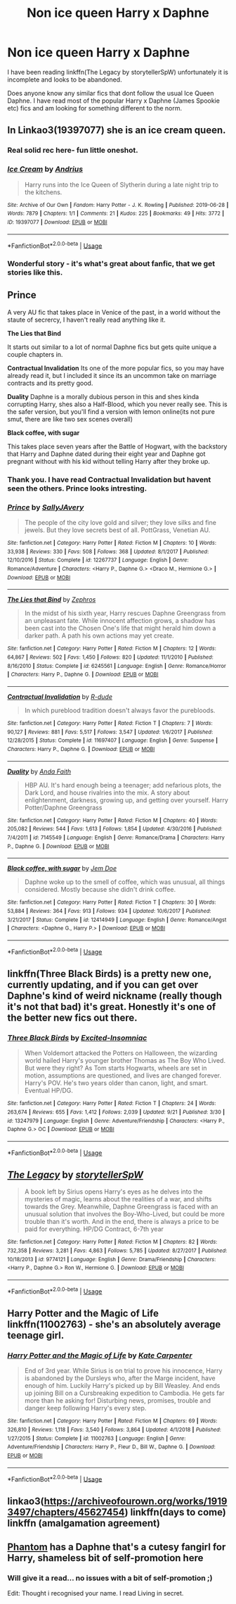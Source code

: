 #+TITLE: Non ice queen Harry x Daphne

* Non ice queen Harry x Daphne
:PROPERTIES:
:Author: seanbz93
:Score: 14
:DateUnix: 1569934889.0
:DateShort: 2019-Oct-01
:END:
I have been reading linkffn(The Legacy by storytellerSpW) unfortunately it is incomplete and looks to be abandoned.

Does anyone know any similar fics that dont follow the usual Ice Queen Daphne. I have read most of the popular Harry x Daphne (James Spookie etc) fics and am looking for something different to the norm.


** In Linkao3(19397077) she is an ice cream queen.
:PROPERTIES:
:Author: calli3flower
:Score: 8
:DateUnix: 1569955938.0
:DateShort: 2019-Oct-01
:END:

*** Real solid rec here- fun little oneshot.
:PROPERTIES:
:Author: BionicleKid
:Score: 3
:DateUnix: 1569957241.0
:DateShort: 2019-Oct-01
:END:


*** [[https://archiveofourown.org/works/19397077][*/Ice Cream/*]] by [[https://www.archiveofourown.org/users/Andrius/pseuds/Andrius][/Andrius/]]

#+begin_quote
  Harry runs into the Ice Queen of Slytherin during a late night trip to the kitchens.
#+end_quote

^{/Site/:} ^{Archive} ^{of} ^{Our} ^{Own} ^{*|*} ^{/Fandom/:} ^{Harry} ^{Potter} ^{-} ^{J.} ^{K.} ^{Rowling} ^{*|*} ^{/Published/:} ^{2019-06-28} ^{*|*} ^{/Words/:} ^{7879} ^{*|*} ^{/Chapters/:} ^{1/1} ^{*|*} ^{/Comments/:} ^{21} ^{*|*} ^{/Kudos/:} ^{225} ^{*|*} ^{/Bookmarks/:} ^{49} ^{*|*} ^{/Hits/:} ^{3772} ^{*|*} ^{/ID/:} ^{19397077} ^{*|*} ^{/Download/:} ^{[[https://archiveofourown.org/downloads/19397077/Ice%20Cream.epub?updated_at=1564822671][EPUB]]} ^{or} ^{[[https://archiveofourown.org/downloads/19397077/Ice%20Cream.mobi?updated_at=1564822671][MOBI]]}

--------------

*FanfictionBot*^{2.0.0-beta} | [[https://github.com/tusing/reddit-ffn-bot/wiki/Usage][Usage]]
:PROPERTIES:
:Author: FanfictionBot
:Score: 2
:DateUnix: 1569955952.0
:DateShort: 2019-Oct-01
:END:


*** Wonderful story - it's what's great about fanfic, that we get stories like this.
:PROPERTIES:
:Author: HorizontalDill
:Score: 1
:DateUnix: 1570035035.0
:DateShort: 2019-Oct-02
:END:


** *Prince*

A very AU fic that takes place in Venice of the past, in a world without the staute of secrercy, I haven't really read anything like it.

*The Lies that Bind*

It starts out similar to a lot of normal Daphne fics but gets quite unique a couple chapters in.

*Contractual Invalidation* Its one of the more popular fics, so you may have already read it, but I included it since its an uncommon take on marriage contracts and its pretty good.

*Duality* Daphne is a morally dubious person in this and shes kinda corrupting Harry, shes also a Half-Blood, which you never really see. This is the safer version, but you'll find a version with lemon online(its not pure smut, there are like two sex scenes overall)

*Black coffee, with sugar*

This takes place seven years after the Battle of Hogwart, with the backstory that Harry and Daphne dated during their eight year and Daphne got pregnant without with his kid without telling Harry after they broke up.
:PROPERTIES:
:Author: aAlouda
:Score: 4
:DateUnix: 1569937630.0
:DateShort: 2019-Oct-01
:END:

*** Thank you. I have read Contractual Invalidation but havent seen the others. Prince looks intresting.
:PROPERTIES:
:Author: seanbz93
:Score: 2
:DateUnix: 1569941532.0
:DateShort: 2019-Oct-01
:END:


*** [[https://www.fanfiction.net/s/12267737/1/][*/Prince/*]] by [[https://www.fanfiction.net/u/5909028/SallyJAvery][/SallyJAvery/]]

#+begin_quote
  The people of the city love gold and silver; they love silks and fine jewels. But they love secrets best of all. PottGrass, Venetian AU.
#+end_quote

^{/Site/:} ^{fanfiction.net} ^{*|*} ^{/Category/:} ^{Harry} ^{Potter} ^{*|*} ^{/Rated/:} ^{Fiction} ^{M} ^{*|*} ^{/Chapters/:} ^{10} ^{*|*} ^{/Words/:} ^{33,938} ^{*|*} ^{/Reviews/:} ^{330} ^{*|*} ^{/Favs/:} ^{508} ^{*|*} ^{/Follows/:} ^{368} ^{*|*} ^{/Updated/:} ^{8/1/2017} ^{*|*} ^{/Published/:} ^{12/10/2016} ^{*|*} ^{/Status/:} ^{Complete} ^{*|*} ^{/id/:} ^{12267737} ^{*|*} ^{/Language/:} ^{English} ^{*|*} ^{/Genre/:} ^{Romance/Adventure} ^{*|*} ^{/Characters/:} ^{<Harry} ^{P.,} ^{Daphne} ^{G.>} ^{<Draco} ^{M.,} ^{Hermione} ^{G.>} ^{*|*} ^{/Download/:} ^{[[http://www.ff2ebook.com/old/ffn-bot/index.php?id=12267737&source=ff&filetype=epub][EPUB]]} ^{or} ^{[[http://www.ff2ebook.com/old/ffn-bot/index.php?id=12267737&source=ff&filetype=mobi][MOBI]]}

--------------

[[https://www.fanfiction.net/s/6245561/1/][*/The Lies that Bind/*]] by [[https://www.fanfiction.net/u/522075/Zephros][/Zephros/]]

#+begin_quote
  In the midst of his sixth year, Harry rescues Daphne Greengrass from an unpleasant fate. While innocent affection grows, a shadow has been cast into the Chosen One's life that might herald him down a darker path. A path his own actions may yet create.
#+end_quote

^{/Site/:} ^{fanfiction.net} ^{*|*} ^{/Category/:} ^{Harry} ^{Potter} ^{*|*} ^{/Rated/:} ^{Fiction} ^{M} ^{*|*} ^{/Chapters/:} ^{12} ^{*|*} ^{/Words/:} ^{64,867} ^{*|*} ^{/Reviews/:} ^{502} ^{*|*} ^{/Favs/:} ^{1,450} ^{*|*} ^{/Follows/:} ^{820} ^{*|*} ^{/Updated/:} ^{11/1/2010} ^{*|*} ^{/Published/:} ^{8/16/2010} ^{*|*} ^{/Status/:} ^{Complete} ^{*|*} ^{/id/:} ^{6245561} ^{*|*} ^{/Language/:} ^{English} ^{*|*} ^{/Genre/:} ^{Romance/Horror} ^{*|*} ^{/Characters/:} ^{Harry} ^{P.,} ^{Daphne} ^{G.} ^{*|*} ^{/Download/:} ^{[[http://www.ff2ebook.com/old/ffn-bot/index.php?id=6245561&source=ff&filetype=epub][EPUB]]} ^{or} ^{[[http://www.ff2ebook.com/old/ffn-bot/index.php?id=6245561&source=ff&filetype=mobi][MOBI]]}

--------------

[[https://www.fanfiction.net/s/11697407/1/][*/Contractual Invalidation/*]] by [[https://www.fanfiction.net/u/2057121/R-dude][/R-dude/]]

#+begin_quote
  In which pureblood tradition doesn't always favor the purebloods.
#+end_quote

^{/Site/:} ^{fanfiction.net} ^{*|*} ^{/Category/:} ^{Harry} ^{Potter} ^{*|*} ^{/Rated/:} ^{Fiction} ^{T} ^{*|*} ^{/Chapters/:} ^{7} ^{*|*} ^{/Words/:} ^{90,127} ^{*|*} ^{/Reviews/:} ^{881} ^{*|*} ^{/Favs/:} ^{5,517} ^{*|*} ^{/Follows/:} ^{3,547} ^{*|*} ^{/Updated/:} ^{1/6/2017} ^{*|*} ^{/Published/:} ^{12/28/2015} ^{*|*} ^{/Status/:} ^{Complete} ^{*|*} ^{/id/:} ^{11697407} ^{*|*} ^{/Language/:} ^{English} ^{*|*} ^{/Genre/:} ^{Suspense} ^{*|*} ^{/Characters/:} ^{Harry} ^{P.,} ^{Daphne} ^{G.} ^{*|*} ^{/Download/:} ^{[[http://www.ff2ebook.com/old/ffn-bot/index.php?id=11697407&source=ff&filetype=epub][EPUB]]} ^{or} ^{[[http://www.ff2ebook.com/old/ffn-bot/index.php?id=11697407&source=ff&filetype=mobi][MOBI]]}

--------------

[[https://www.fanfiction.net/s/7145549/1/][*/Duality/*]] by [[https://www.fanfiction.net/u/1191684/Anda-Faith][/Anda Faith/]]

#+begin_quote
  HBP AU. It's hard enough being a teenager; add nefarious plots, the Dark Lord, and house rivalries into the mix. A story about enlightenment, darkness, growing up, and getting over yourself. Harry Potter/Daphne Greengrass
#+end_quote

^{/Site/:} ^{fanfiction.net} ^{*|*} ^{/Category/:} ^{Harry} ^{Potter} ^{*|*} ^{/Rated/:} ^{Fiction} ^{M} ^{*|*} ^{/Chapters/:} ^{40} ^{*|*} ^{/Words/:} ^{205,082} ^{*|*} ^{/Reviews/:} ^{544} ^{*|*} ^{/Favs/:} ^{1,613} ^{*|*} ^{/Follows/:} ^{1,854} ^{*|*} ^{/Updated/:} ^{4/30/2016} ^{*|*} ^{/Published/:} ^{7/4/2011} ^{*|*} ^{/id/:} ^{7145549} ^{*|*} ^{/Language/:} ^{English} ^{*|*} ^{/Genre/:} ^{Romance/Drama} ^{*|*} ^{/Characters/:} ^{Harry} ^{P.,} ^{Daphne} ^{G.} ^{*|*} ^{/Download/:} ^{[[http://www.ff2ebook.com/old/ffn-bot/index.php?id=7145549&source=ff&filetype=epub][EPUB]]} ^{or} ^{[[http://www.ff2ebook.com/old/ffn-bot/index.php?id=7145549&source=ff&filetype=mobi][MOBI]]}

--------------

[[https://www.fanfiction.net/s/12414949/1/][*/Black coffee, with sugar/*]] by [[https://www.fanfiction.net/u/1445361/Jem-Doe][/Jem Doe/]]

#+begin_quote
  Daphne woke up to the smell of coffee, which was unusual, all things considered. Mostly because she didn't drink coffee.
#+end_quote

^{/Site/:} ^{fanfiction.net} ^{*|*} ^{/Category/:} ^{Harry} ^{Potter} ^{*|*} ^{/Rated/:} ^{Fiction} ^{T} ^{*|*} ^{/Chapters/:} ^{30} ^{*|*} ^{/Words/:} ^{53,884} ^{*|*} ^{/Reviews/:} ^{364} ^{*|*} ^{/Favs/:} ^{913} ^{*|*} ^{/Follows/:} ^{934} ^{*|*} ^{/Updated/:} ^{10/6/2017} ^{*|*} ^{/Published/:} ^{3/21/2017} ^{*|*} ^{/Status/:} ^{Complete} ^{*|*} ^{/id/:} ^{12414949} ^{*|*} ^{/Language/:} ^{English} ^{*|*} ^{/Genre/:} ^{Romance/Angst} ^{*|*} ^{/Characters/:} ^{<Daphne} ^{G.,} ^{Harry} ^{P.>} ^{*|*} ^{/Download/:} ^{[[http://www.ff2ebook.com/old/ffn-bot/index.php?id=12414949&source=ff&filetype=epub][EPUB]]} ^{or} ^{[[http://www.ff2ebook.com/old/ffn-bot/index.php?id=12414949&source=ff&filetype=mobi][MOBI]]}

--------------

*FanfictionBot*^{2.0.0-beta} | [[https://github.com/tusing/reddit-ffn-bot/wiki/Usage][Usage]]
:PROPERTIES:
:Author: FanfictionBot
:Score: 0
:DateUnix: 1569937662.0
:DateShort: 2019-Oct-01
:END:


** linkffn(Three Black Birds) is a pretty new one, currently updating, and if you can get over Daphne's kind of weird nickname (really though it's not that bad) it's great. Honestly it's one of the better new fics out there.
:PROPERTIES:
:Author: mufasaLIVES
:Score: 2
:DateUnix: 1569948645.0
:DateShort: 2019-Oct-01
:END:

*** [[https://www.fanfiction.net/s/13247979/1/][*/Three Black Birds/*]] by [[https://www.fanfiction.net/u/1517211/Excited-Insomniac][/Excited-Insomniac/]]

#+begin_quote
  When Voldemort attacked the Potters on Halloween, the wizarding world hailed Harry's younger brother Thomas as The Boy Who Lived. But were they right? As Tom starts Hogwarts, wheels are set in motion, assumptions are questioned, and lives are changed forever. Harry's POV. He's two years older than canon, light, and smart. Eventual HP/DG.
#+end_quote

^{/Site/:} ^{fanfiction.net} ^{*|*} ^{/Category/:} ^{Harry} ^{Potter} ^{*|*} ^{/Rated/:} ^{Fiction} ^{T} ^{*|*} ^{/Chapters/:} ^{24} ^{*|*} ^{/Words/:} ^{263,674} ^{*|*} ^{/Reviews/:} ^{655} ^{*|*} ^{/Favs/:} ^{1,412} ^{*|*} ^{/Follows/:} ^{2,039} ^{*|*} ^{/Updated/:} ^{9/21} ^{*|*} ^{/Published/:} ^{3/30} ^{*|*} ^{/id/:} ^{13247979} ^{*|*} ^{/Language/:} ^{English} ^{*|*} ^{/Genre/:} ^{Adventure/Friendship} ^{*|*} ^{/Characters/:} ^{<Harry} ^{P.,} ^{Daphne} ^{G.>} ^{OC} ^{*|*} ^{/Download/:} ^{[[http://www.ff2ebook.com/old/ffn-bot/index.php?id=13247979&source=ff&filetype=epub][EPUB]]} ^{or} ^{[[http://www.ff2ebook.com/old/ffn-bot/index.php?id=13247979&source=ff&filetype=mobi][MOBI]]}

--------------

*FanfictionBot*^{2.0.0-beta} | [[https://github.com/tusing/reddit-ffn-bot/wiki/Usage][Usage]]
:PROPERTIES:
:Author: FanfictionBot
:Score: 2
:DateUnix: 1569948656.0
:DateShort: 2019-Oct-01
:END:


** [[https://www.fanfiction.net/s/9774121/1/][*/The Legacy/*]] by [[https://www.fanfiction.net/u/5180238/storytellerSpW][/storytellerSpW/]]

#+begin_quote
  A book left by Sirius opens Harry's eyes as he delves into the mysteries of magic, learns about the realities of a war, and shifts towards the Grey. Meanwhile, Daphne Greengrass is faced with an unusual solution that involves the Boy-Who-Lived, but could be more trouble than it's worth. And in the end, there is always a price to be paid for everything. HP/DG Contract, 6-7th year
#+end_quote

^{/Site/:} ^{fanfiction.net} ^{*|*} ^{/Category/:} ^{Harry} ^{Potter} ^{*|*} ^{/Rated/:} ^{Fiction} ^{M} ^{*|*} ^{/Chapters/:} ^{82} ^{*|*} ^{/Words/:} ^{732,358} ^{*|*} ^{/Reviews/:} ^{3,281} ^{*|*} ^{/Favs/:} ^{4,863} ^{*|*} ^{/Follows/:} ^{5,785} ^{*|*} ^{/Updated/:} ^{8/27/2017} ^{*|*} ^{/Published/:} ^{10/18/2013} ^{*|*} ^{/id/:} ^{9774121} ^{*|*} ^{/Language/:} ^{English} ^{*|*} ^{/Genre/:} ^{Drama/Friendship} ^{*|*} ^{/Characters/:} ^{<Harry} ^{P.,} ^{Daphne} ^{G.>} ^{Ron} ^{W.,} ^{Hermione} ^{G.} ^{*|*} ^{/Download/:} ^{[[http://www.ff2ebook.com/old/ffn-bot/index.php?id=9774121&source=ff&filetype=epub][EPUB]]} ^{or} ^{[[http://www.ff2ebook.com/old/ffn-bot/index.php?id=9774121&source=ff&filetype=mobi][MOBI]]}

--------------

*FanfictionBot*^{2.0.0-beta} | [[https://github.com/tusing/reddit-ffn-bot/wiki/Usage][Usage]]
:PROPERTIES:
:Author: FanfictionBot
:Score: 1
:DateUnix: 1569934913.0
:DateShort: 2019-Oct-01
:END:


** Harry Potter and the Magic of Life linkffn(11002763) - she's an absolutely average teenage girl.
:PROPERTIES:
:Author: muleGwent
:Score: 1
:DateUnix: 1569947213.0
:DateShort: 2019-Oct-01
:END:

*** [[https://www.fanfiction.net/s/11002763/1/][*/Harry Potter and the Magic of Life/*]] by [[https://www.fanfiction.net/u/5046756/Kate-Carpenter][/Kate Carpenter/]]

#+begin_quote
  End of 3rd year. While Sirius is on trial to prove his innocence, Harry is abandoned by the Dursleys who, after the Marge incident, have enough of him. Luckily Harry's picked up by Bill Weasley. And ends up joining Bill on a Cursbreaking expedition to Cambodia. He gets far more than he asking for! Disturbing news, promises, trouble and danger keep following Harry's every step.
#+end_quote

^{/Site/:} ^{fanfiction.net} ^{*|*} ^{/Category/:} ^{Harry} ^{Potter} ^{*|*} ^{/Rated/:} ^{Fiction} ^{M} ^{*|*} ^{/Chapters/:} ^{69} ^{*|*} ^{/Words/:} ^{326,810} ^{*|*} ^{/Reviews/:} ^{1,118} ^{*|*} ^{/Favs/:} ^{3,540} ^{*|*} ^{/Follows/:} ^{3,864} ^{*|*} ^{/Updated/:} ^{4/1/2018} ^{*|*} ^{/Published/:} ^{1/27/2015} ^{*|*} ^{/Status/:} ^{Complete} ^{*|*} ^{/id/:} ^{11002763} ^{*|*} ^{/Language/:} ^{English} ^{*|*} ^{/Genre/:} ^{Adventure/Friendship} ^{*|*} ^{/Characters/:} ^{Harry} ^{P.,} ^{Fleur} ^{D.,} ^{Bill} ^{W.,} ^{Daphne} ^{G.} ^{*|*} ^{/Download/:} ^{[[http://www.ff2ebook.com/old/ffn-bot/index.php?id=11002763&source=ff&filetype=epub][EPUB]]} ^{or} ^{[[http://www.ff2ebook.com/old/ffn-bot/index.php?id=11002763&source=ff&filetype=mobi][MOBI]]}

--------------

*FanfictionBot*^{2.0.0-beta} | [[https://github.com/tusing/reddit-ffn-bot/wiki/Usage][Usage]]
:PROPERTIES:
:Author: FanfictionBot
:Score: 1
:DateUnix: 1569947228.0
:DateShort: 2019-Oct-01
:END:


** linkao3([[https://archiveofourown.org/works/19193497/chapters/45627454]]) linkffn(days to come) linkffn (amalgamation agreement)
:PROPERTIES:
:Author: Teleute7
:Score: 1
:DateUnix: 1569952756.0
:DateShort: 2019-Oct-01
:END:


** [[https://www.fanfiction.net/s/13001435/1/Phantom][Phantom]] has a Daphne that's a cutesy fangirl for Harry, shameless bit of self-promotion here
:PROPERTIES:
:Author: CGPHadley
:Score: 1
:DateUnix: 1569996885.0
:DateShort: 2019-Oct-02
:END:

*** Will give it a read... no issues with a bit of self-promotion ;)

Edit: Thought i recognised your name. I read Living in secret.
:PROPERTIES:
:Author: seanbz93
:Score: 1
:DateUnix: 1570129278.0
:DateShort: 2019-Oct-03
:END:
